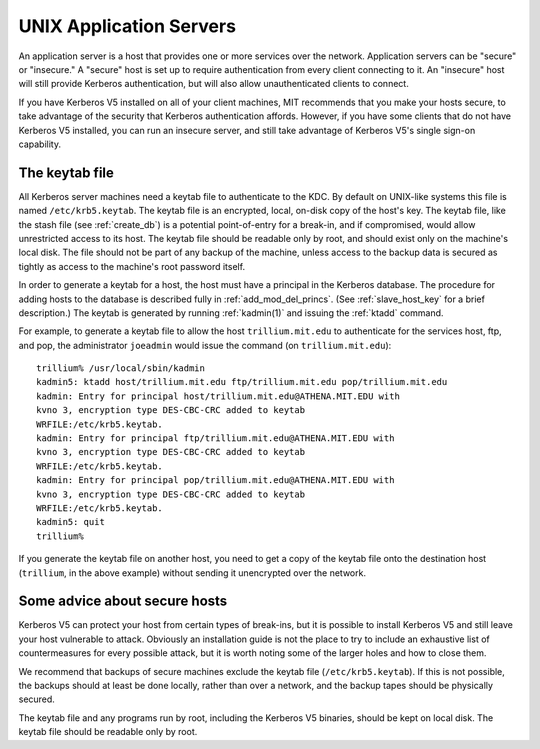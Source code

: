 UNIX Application Servers
========================

An application server is a host that provides one or more services
over the network.  Application servers can be "secure" or "insecure."
A "secure" host is set up to require authentication from every client
connecting to it.  An "insecure" host will still provide Kerberos
authentication, but will also allow unauthenticated clients to
connect.

If you have Kerberos V5 installed on all of your client machines, MIT
recommends that you make your hosts secure, to take advantage of the
security that Kerberos authentication affords.  However, if you have
some clients that do not have Kerberos V5 installed, you can run an
insecure server, and still take advantage of Kerberos V5's single
sign-on capability.


.. _keytab_file:

The keytab file
---------------

All Kerberos server machines need a keytab file to authenticate to the
KDC. By default on UNIX-like systems this file is named
``/etc/krb5.keytab``.  The keytab file is an encrypted, local, on-disk
copy of the host's key.  The keytab file, like the stash file (see
:ref:`create_db`) is a potential point-of-entry for a break-in, and if
compromised, would allow unrestricted access to its host.  The keytab
file should be readable only by root, and should exist only on the
machine's local disk.  The file should not be part of any backup of
the machine, unless access to the backup data is secured as tightly as
access to the machine's root password itself.

In order to generate a keytab for a host, the host must have a
principal in the Kerberos database.  The procedure for adding hosts to
the database is described fully in :ref:`add_mod_del_princs`.  (See
:ref:`slave_host_key` for a brief description.)  The keytab is
generated by running :ref:`kadmin(1)` and issuing the :ref:`ktadd`
command.

For example, to generate a keytab file to allow the host
``trillium.mit.edu`` to authenticate for the services host, ftp, and
pop, the administrator ``joeadmin`` would issue the command (on
``trillium.mit.edu``)::

    trillium% /usr/local/sbin/kadmin
    kadmin5: ktadd host/trillium.mit.edu ftp/trillium.mit.edu pop/trillium.mit.edu
    kadmin: Entry for principal host/trillium.mit.edu@ATHENA.MIT.EDU with
    kvno 3, encryption type DES-CBC-CRC added to keytab
    WRFILE:/etc/krb5.keytab.
    kadmin: Entry for principal ftp/trillium.mit.edu@ATHENA.MIT.EDU with
    kvno 3, encryption type DES-CBC-CRC added to keytab
    WRFILE:/etc/krb5.keytab.
    kadmin: Entry for principal pop/trillium.mit.edu@ATHENA.MIT.EDU with
    kvno 3, encryption type DES-CBC-CRC added to keytab
    WRFILE:/etc/krb5.keytab.
    kadmin5: quit
    trillium%

If you generate the keytab file on another host, you need to get a
copy of the keytab file onto the destination host (``trillium``, in
the above example) without sending it unencrypted over the network.


Some advice about secure hosts
------------------------------

Kerberos V5 can protect your host from certain types of break-ins, but
it is possible to install Kerberos V5 and still leave your host
vulnerable to attack.  Obviously an installation guide is not the
place to try to include an exhaustive list of countermeasures for
every possible attack, but it is worth noting some of the larger holes
and how to close them.

We recommend that backups of secure machines exclude the keytab file
(``/etc/krb5.keytab``).  If this is not possible, the backups should
at least be done locally, rather than over a network, and the backup
tapes should be physically secured.

The keytab file and any programs run by root, including the Kerberos
V5 binaries, should be kept on local disk.  The keytab file should be
readable only by root.
